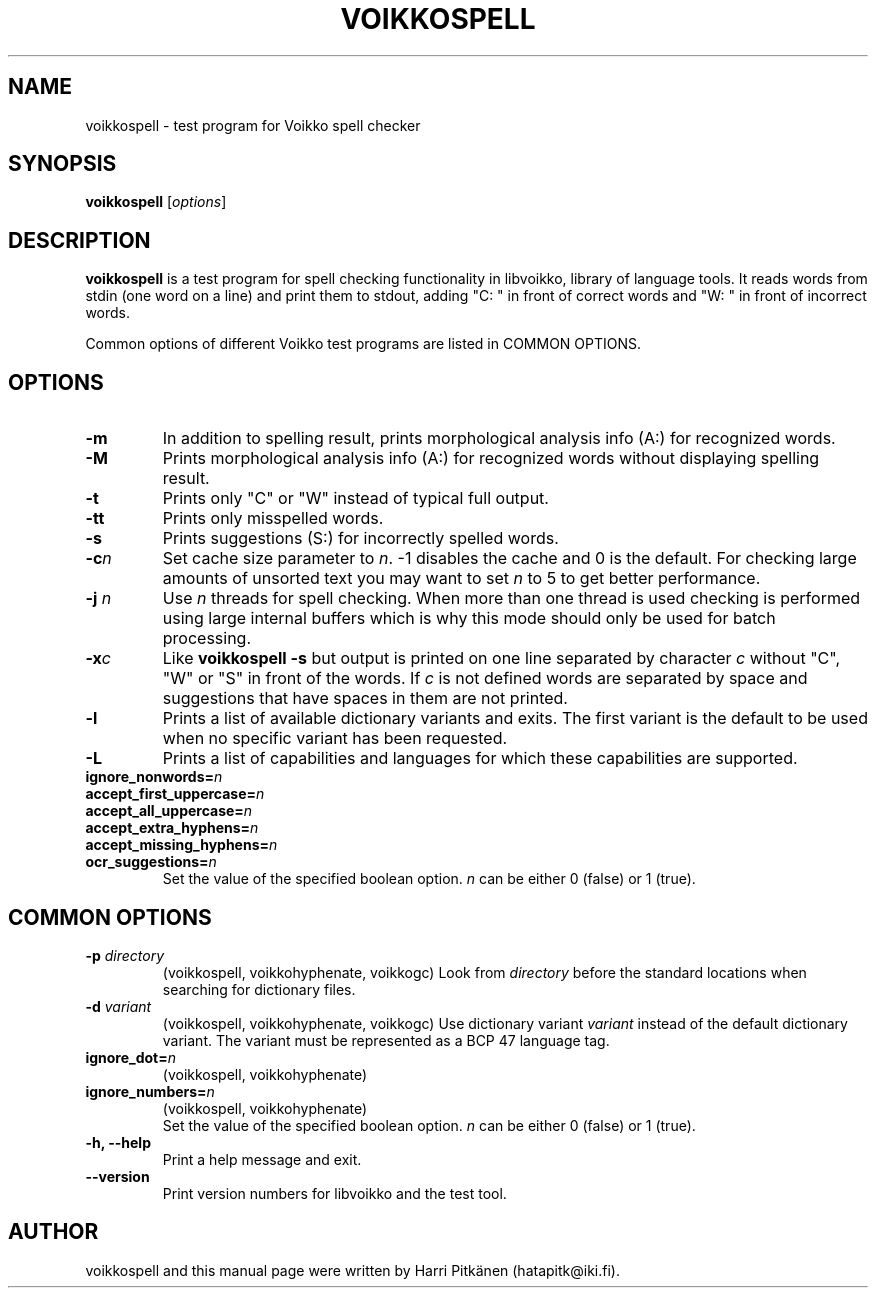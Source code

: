 .\"                                      Hey, EMACS: -*- nroff -*-
.\" First parameter, NAME, should be all caps
.\" Second parameter, SECTION, should be 1-8, maybe w/ subsection
.\" other parameters are allowed: see man(7), man(1)
.TH VOIKKOSPELL 1 "2013-10-08"
.\" Please adjust this date whenever revising the manpage.
.\"
.\" Some roff macros, for reference:
.\" .nh        disable hyphenation
.\" .hy        enable hyphenation
.\" .ad l      left justify
.\" .ad b      justify to both left and right margins
.\" .nf        disable filling
.\" .fi        enable filling
.\" .br        insert line break
.\" .sp <n>    insert n+1 empty lines
.\" for manpage-specific macros, see man(7)
.SH NAME
voikkospell \- test program for Voikko spell checker
.SH SYNOPSIS
.B voikkospell
.RI [ options ]
.SH DESCRIPTION
.B voikkospell
is a test program for spell checking functionality in libvoikko,
library of language tools.
It reads words from stdin (one word on a line) and print them to stdout, adding
"C: " in front of correct words and "W: " in front of incorrect words.

Common options of different Voikko test programs are listed in COMMON OPTIONS.
.SH OPTIONS
.TP
.B \-m
In addition to spelling result, prints morphological analysis info (A:) for recognized words.
.TP
.B \-M
Prints morphological analysis info (A:) for recognized words without displaying spelling result.
.TP
.B \-t
Prints only "C" or "W" instead of typical full output.
.TP
.B \-tt
Prints only misspelled words.
.TP
.B \-s
Prints suggestions (S:) for incorrectly spelled words.
.TP
.BI \-c n
Set cache size parameter to
.IR n .
\-1 disables the cache and 0 is the default.
For checking large amounts of unsorted text you may want to set
.I n
to 5 to get better performance.
.TP
.BI \-j " n"
Use
.I n
threads for spell checking. When more than one thread is used checking is
performed using large internal buffers which is why this mode should only
be used for batch processing.
.TP
.BI \-x c
Like
.B voikkospell -s
but output is printed on one line separated by character
.IR c 
without "C", "W" or "S" in front of the words.
If
.IR c
is not defined words are separated by space and suggestions that have
spaces in them are not printed.
.TP
.B \-l
Prints a list of available dictionary variants and exits. The first variant
is the default to be used when no specific variant has been requested.
.TP
.B \-L
Prints a list of capabilities and languages for which these capabilities are supported.
.TP
.BI ignore_nonwords= n
.TP
.BI accept_first_uppercase= n
.TP
.BI accept_all_uppercase= n
.TP
.BI accept_extra_hyphens= n
.TP
.BI accept_missing_hyphens= n
.TP
.BI ocr_suggestions= n
.br
Set the value of the specified boolean option.
.I n
can be either 0 (false) or 1 (true).
.SH COMMON OPTIONS
.TP
.BI \-p " directory"
(voikkospell, voikkohyphenate, voikkogc)
Look from
.I directory
before the standard locations when searching for dictionary files.
.TP
.BI \-d " variant"
(voikkospell, voikkohyphenate, voikkogc)
Use dictionary variant
.I variant
instead of the default dictionary variant. The variant must be represented as a BCP 47 language tag.
.TP
.BI ignore_dot= n
(voikkospell, voikkohyphenate)
.TP
.BI ignore_numbers= n
(voikkospell, voikkohyphenate)
.br
Set the value of the specified boolean option.
.I n
can be either 0 (false) or 1 (true).
.TP
.B \-h, --help
Print a help message and exit.
.TP
.B \-\-version
Print version numbers for libvoikko and the test tool.
.SH AUTHOR
voikkospell and this manual page were written by \%Harri \%Pitk\[:a]nen \%(hatapitk@iki.fi).
